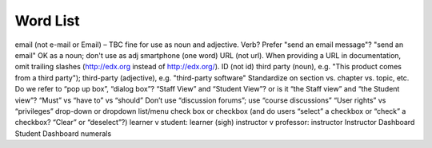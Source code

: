 .. _Word List:

############
Word List
############

email (not e-mail or Email) – TBC fine for use as noun and adjective. Verb? Prefer "send an email message"? "send an email" OK as a noun; don't use as adj
smartphone (one word)
URL (not url). When providing a URL in documentation, omit trailing slashes (http://edx.org instead of http://edx.org/).
ID (not id)
third party (noun), e.g. "This product comes from a third party"); third-party (adjective), e.g. "third-party software"
Standardize on section vs. chapter vs. topic, etc.
Do we refer to “pop up box”, “dialog box”?
“Staff View” and “Student View”? or is it “the Staff view” and “the Student view”?
“Must” vs “have to” vs “should”
Don’t use “discussion forums”; use “course discussions”
“User rights” vs “privileges”
drop-down or dropdown list/menu
check box or checkbox (and do users “select” a checkbox or “check” a checkbox? “Clear” or “deselect”?)
learner v student: learner (sigh)
instructor v professor: instructor
Instructor Dashboard
Student Dashboard
numerals